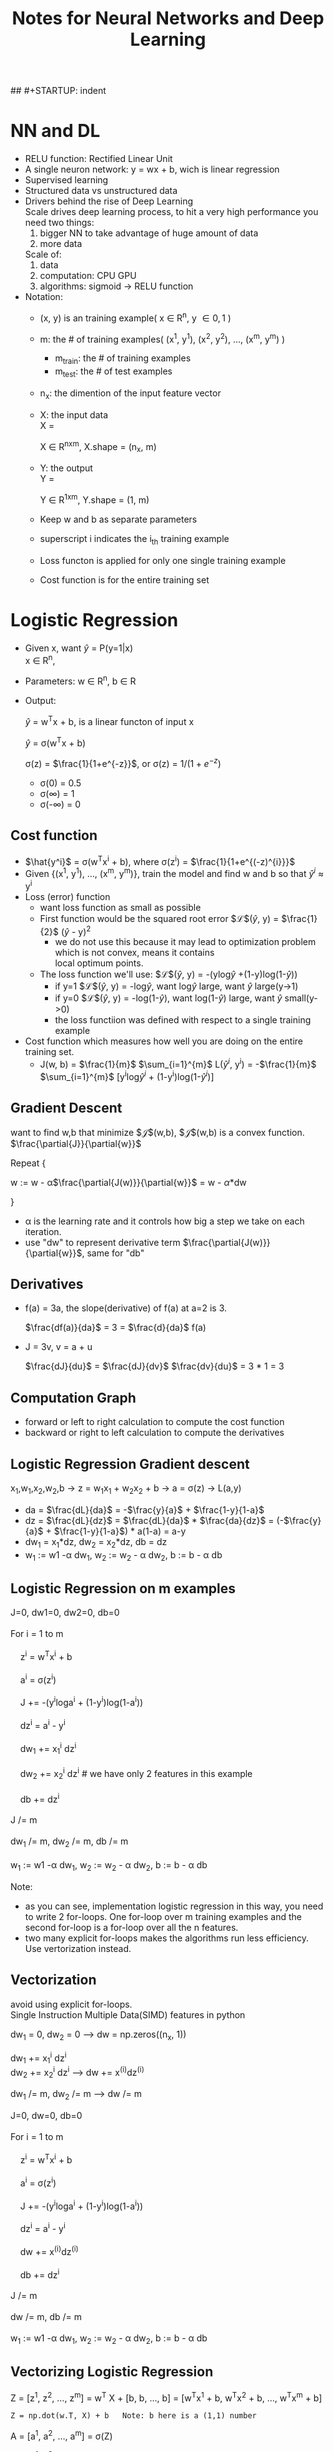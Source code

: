 #+STARTUP: showall
#+TITLE: Notes for Neural Networks and Deep Learning
#+OPTIONS: \n:t
## #+STARTUP: indent

* NN and DL
- RELU function: Rectified Linear Unit
- A single neuron network: y = wx + b, wich is linear regression
- Supervised learning
- Structured data vs unstructured data
- Drivers behind the rise of Deep Learning
  Scale drives deep learning process, to hit a very high performance you need two things: 
  1. bigger NN to take advantage of huge amount of data
  2. more data

  Scale of:
  1. data
  2. computation: CPU GPU
  3. algorithms: sigmoid -> RELU function

- Notation:
  + (x, y) is an training example( x \in R^{n}, y \in {0, 1} )
  + m: the # of training examples( (x^{1}, y^{1}), (x^{2}, y^{2}), ..., (x^{m}, y^{m}) )
    + m_{train}: the # of training examples
    + m_{test}: the # of test examples
  + n_{x}: the dimention of the input feature vector
  + X: the input data
    X = 
    \begin{bmatrix} 
         |   |     | \\
         x^{1 } x^{2} ... x^{m} \\
         |   |     |        
    \end{bmatrix}    

    X \in R^{nxm}, X.shape = (n_{x}, m)

  + Y: the output
    Y = 
    \begin{bmatrix}
    y^{1} y^{2} ... y^{m}
    \end{bmatrix}

    Y \in R^{1xm}, Y.shape = (1, m)
  + Keep w and b as separate  parameters
  + superscript i indicates the i_{th} training example
  + Loss functon is applied for only one single training example
  + Cost function is for the entire training set

* Logistic Regression
   - Given x, want $\hat{y}$ = P(y=1|x)
     x \in R^{n}, 
   - Parameters: w \in R^{n}, b \in R
   - Output:
     
     $\hat{y}$ = w^{T}x + b, is a linear functon of input x
     
     $\hat{y}$ = \sigma(w^{T}x + b)
     
     \sigma(z) = $\frac{1}{1+e^{-z}}$, or \sigma(z) = $1\Big/(1+e^{-z})^{}$
     + \sigma(0) = 0.5
     + \sigma(\infty) = 1
     + \sigma(-\infty) = 0
** Cost function
   - $\hat{y^i}$ = \sigma(w^{T}x^{i} + b), where \sigma(z^{i}) = $\frac{1}{1+e^{(-z)^{i}}}$
   - Given {(x^{1}, y^{1}), ..., (x^{m}, y^{m})}, train the model and find w and b so that $\hat{y}^i$ \approx y^{i}
   - Loss (error) function
     + want loss function as small as possible
     + First function would be the squared root error $\mathcal{L}$($\hat{y}$, y) = $\frac{1}{2}$ ($\hat{y}$ - y)^{2}
       + we do not use this because it may lead to optimization problem which is not convex, means it contains
         local optimum points.
     + The loss function we'll use: $\mathcal{L}$($\hat{y}$, y) = -(ylog$\hat{y}$ +(1-y)log(1-$\hat{y}$))
       + if y=1 $\mathcal{L}$($\hat{y}$, y) = -log$\hat{y}$, want log$\hat{y}$ large, want $\hat{y}$ large(y->1)
       + if y=0 $\mathcal{L}$($\hat{y}$, y) = -log(1-$\hat{y}$), want log(1-$\hat{y}$) large, want $\hat{y}$ small(y->0)
       + the loss functiion was defined with respect to a single training example
   - Cost function which measures how well you are doing on the entire training set.
     + J(w, b) = $\frac{1}{m}$ $\sum_{i=1}^{m}$ L($\hat{y}^{i}$, y^{i}) = -$\frac{1}{m}$ $\sum_{i=1}^{m}$ [y^{i}log$\hat{y}^{i}$ + (1-y^{i})log(1-$\hat{y}^{i}$)]
** Gradient Descent
   want to find w,b that minimize $\mathcal{J}$(w,b), $\mathcal{J}$(w,b) is a convex function.
   $\frac{\partial{J}}{\partial{w}}$

   Repeat {

       w := w - \alpha$\frac{\partial{J(w)}}{\partial{w}}$ = w - \alpha*dw

   }
   
   - \alpha is the learning rate and it controls how big a step we take on each iteration.
   - use "dw" to represent derivative term $\frac{\partial{J(w)}}{\partial{w}}$, same for "db"
** Derivatives
   - f(a) = 3a, the slope(derivative) of f(a) at a=2 is 3.
     
     $\frac{df(a)}{da}$ = 3 = $\frac{d}{da}$ f(a)

   - J = 3v, v = a + u 
     
     $\frac{dJ}{du}$ = $\frac{dJ}{dv}$ $\frac{dv}{du}$ = 3 * 1 = 3
** Computation Graph
   - forward or left to right calculation to compute the cost function
   - backward or right to left calculation to compute the derivatives

** Logistic Regression Gradient descent
   x_{1},w_{1},x_{2},w_{2},b  ->  z = w_{1}x_{1} + w_{2}x_{2} + b  ->  a = \sigma(z)  -> L(a,y)
   - da = $\frac{dL}{da}$ = -$\frac{y}{a}$ + $\frac{1-y}{1-a}$
   - dz = $\frac{dL}{dz}$ = $\frac{dL}{da}$ * $\frac{da}{dz}$ = (-$\frac{y}{a}$ + $\frac{1-y}{1-a}$) * a(1-a) = a-y
   - dw_{1} = x_{1}*dz,  dw_{2} = x_{2}*dz,  db = dz
   - w_{1} := w1 -\alpha dw_{1},  w_{2} := w_{2} - \alpha dw_{2},  b := b - \alpha db
** Logistic Regression on m examples
#+BEGIN_VERSE
   J=0, dw1=0, dw2=0, db=0
   For i = 1 to m
       z^{i} = w^{T}x^{i} + b
       a^{i} = \sigma(z^{i})
       J += -(y^{i}loga^{i} + (1-y^{i})log(1-a^{i}))
       dz^{i} = a^{i} - y^{i}
       dw_{1} += x_{1}^{i} dz^{i}
       dw_{2} += x_{2}^{i} dz^{i}   # we have only 2 features in this example
       db += dz^{i}
   J /= m
   dw_{1} /= m, dw_{2} /= m, db /= m
   w_{1} := w1 -\alpha dw_{1},  w_{2} := w_{2} - \alpha dw_{2},  b := b - \alpha db
#+END_VERSE

   Note:
   - as you can see, implementation logistic regression in this way, you need to write 2 for-loops. One for-loop over m training examples and the second for-loop is a for-loop over all the n features.
   - two many explicit for-loops makes the algorithms run less efficiency. Use vertorization instead.

** Vectorization
   avoid using explicit for-loops.
   Single Instruction Multiple Data(SIMD) features in python

   dw_{1} = 0, dw_{2} = 0  --> dw = np.zeros((n_{x}, 1))

   dw_{1} += x_{1}^{i} dz^{i}
   dw_{2} += x_{2}^{i} dz^{i}    --> dw += x^{(i)}dz^{(i)}

   dw_{1} /= m, dw_{2} /= m    --> dw /= m   

   #+BEGIN_VERSE
   J=0, dw=0, db=0
   For i = 1 to m
       z^{i} = w^{T}x^{i} + b
       a^{i} = \sigma(z^{i})
       J += -(y^{i}loga^{i} + (1-y^{i})log(1-a^{i}))
       dz^{i} = a^{i} - y^{i}
       dw += x^{(i)}dz^{(i)}
       db += dz^{i}
   J /= m
   dw /= m, db_{} /= m
   w_{1} := w1 -\alpha dw_{1},  w_{2} := w_{2} - \alpha dw_{2},  b := b - \alpha db   
   #+END_VERSE
   
** Vectorizing Logistic Regression
Z = [z^{1}, z^{2}, ..., z^{m}] = w^{T} X + [b, b, ..., b] = [w^{T}x^{1} + b, w^{T}x^{2} + b, ..., w^{T}x^{m} + b]
#+BEGIN_SRC
Z = np.dot(w.T, X) + b   Note: b here is a (1,1) number
#+END_SRC

A = [a^{1}, a^{2}, ..., a^{m}] = \sigma(Z)

Y = [y^{1}, y^{2}, ..., y^{m}]

dZ = [dz^{1}, dz^{2}, ..., dz^{m}] = [a^{1}-y^{1}, a^{2}-y^{2}, ..., a^{m}-y^{m}] = A - Y

db = $\frac{1}{m}$ $\sum_{i=1}^{m}$ dz^{i} = $\frac{1}{m}$ np.sum(dZ)

dw = $\frac{1}{m}$ X dZ^{T}

#+BEGIN_VERSE
Z = w^{T}X + b = np.dot(w.T, X) + b
A = \sigma(Z)
dZ = A - Y
dw = $\frac{1}{m}$ X dZ^{T}    *X \in R^{nxm}    dZ \in R^{1xm}    dw \in R^{nx1}*
db = $\frac{1}{m}$ np.sum(dZ)

w := w - \alpha dw
b := b - \alpha db

#+END_VERSE

** Python/numpy vectors
- a = np.random.randn(5)
  + a.shape = (5,), is a "rank 1" array
  + Don't use this "rank 1" array
- a = np.random.randn(5, 1), a.shape = (5,1) is a volumn vector
- a = np.random.randn(1, 5), a.shape = (1,5) is a row vector
- use assertion to check the shape of a vector/matrix
  + assert(a.shape = (5,1))
- use reshape to reshape an array
  + a = a.reshape((5,1))
  
* Logistic regression cost function
** cost on one single example
Interpre $\hat{}$ = P(y=1|x)  The chance that y is equal to 1 for a given set of input features x.

If y=1    P(y|x) = $\hat{y}$         the chance of y is equal to 1
If y=0    P(y|x) = 1 - $\hat{y}$     the chance of y is equal to 0

->

P(y|x) = $\hat{y}^{y}$ $(1-\hat{y})^(1-y)$

->

logP(y|x) = log($\hat{y}^{y}$ $(1-\hat{y})^(1-y)$) = ylog$\hat{y}$ + (1-y)log(1-$\hat{y}$) = -L($\hat{y}$, y)
** Cost on m examples
P(lables in training set) = $\prod_{i=1}^{m}$ P(y^{(i)}|x^{(i)})
-> logP(lables in training set) = log $\prod_{i=1}^{m}$ P(y^{(i)}|x^{(i)})
-> logP(...) = $\sum_{i=1}^{m}$ logP(y^{(i)}|x^{(i)}) = -$\sum_{i=1}^{m}$ L($\hat{y}^{(i)}$, y^{(i)})
in statistics, it is called the principle of maximum likelihood estimation, which means choose parameters to maximum logP(...)
-> This justifies the cost we had for logistic regression
Cost: J(w,b) = $\sum_{i=1}^{m}$ L($\hat{y}^{(i)}$, y^{(i)})
because we now want to minimize the J(w,b) instead of maximum the likelihood, we've gotten rid of the minus sign in previous equation.
-> Finally, for convenience or the initial that our quantities are better scale, we just add one over m extra scaling factor there.
Cost: J(w,b) = $\frac{1}{m}$ $\sum_{i=1}^{m}$ L($\hat{y}^{(i)}$, y^{(i)})

To summarize, by minimizing this cost function J of w and b we're really carrying out maximum likelihood estimation with the logitic
regression model under the assumption that our training examples were on my ID or identically independently distributed.

* Neural Network Reresentation
** For one example
Given input x:
    + a^{[0]} = x
    + z^{[1]} = W^{[1]}a^{[0]} + b^{[1]}
      a^{[1]} = \sigma(z^{[1]})
    + z^{[2]} = W^{[2]}a^{[1]} + b^{[2]}
      a^{[2]} = \sigma(z^{[2]})
      
#+ATTR_HTML: :width 800
#+ATTR_ORG: :width 800
#+CAPTION: for-loop on one example
[[./img/dl_ang/nn_reprentation_1_example.png]]

#+ATTR_HTML: :width 800
#+ATTR_ORG: :width 800
#+CAPTION: Vectoring on one example
[[./img/dl_ang/nn_reprentation_1_example_2.png]]

** For m examples
#+ATTR_HTML: :width 800
#+ATTR_ORG: :width 800
#+CAPTION: for-loop on m examples
[[./img/dl_ang/nn_reprentation_m_examples_1.png]]

#+ATTR_HTML: :width 800
#+ATTR_ORG: :width 800
#+CAPTION: Vectorizing accross m examples
[[./img/dl_ang/nn_reprentation_m_examples_2.png]]

- Horizontal index: different training examples from left to right yor are scanning through the training set
  Vertical index : different nodes in the nueural network, 

#+ATTR_HTML: :width 800
#+ATTR_ORG: :width 800
#+CAPTION: Recap
[[./img/dl_ang/nn_reprentation_m_examples_recap.png]]

* Activation function
** g(Z)
   - g(Z) = sigmoid(Z) = $\frac{1}{1+e^{-Z}}$, \in (0,1)
   - g(Z) = tanh(Z) = $\frac{e^{Z} - e^{-Z}}{e^{Z} + e^{-Z}}$, \in (-1, 1)
     always works better than sigmoid function, the only exception is the output layer for a binary classification
     in which case y \in {0, 1}
   - one of the downsides of both sigmoid and tanh funcions is that if Z is either very large or very small
     then the gradient or the drivative of the slope of this funcions becomes very small(being closing to zero),
     which slows down gradient descent.
   - g(Z) = RELU(Z) = max(0, Z)
     This is mostly recommended for hidden layers.
     RELU: Rectified linear unit, the derivative is 1 as long as Z is positive and the derivative or the slope is
     zero when Z is negative.
   - g(Z) = leaky RELU(Z)
     Usually works better than RELU although it's not used as much in practice. Either one should be fine.
   - Neural network using RELU or leaky RELU learns faster than that using simoid and tanh.

   #+ATTR_HTML: :width 800
   #+ATTR_ORG: :width 800
   #+CAPTION: Recap of activation functions
   [[./img/dl_ang/nn_activation_functions.png]]

** Why non-linear activation functions?
   - A linear activation function: the neural network is just outputting a linear function of the input no matter how many layers your neural network has.
   - Output layer may be OK using linear function if you are doing a regression problem and y is a real number y \in R
   - But for hidden layers, never use linear activation fucntions, use RELU, tanh...

* Derivatives of activation functions
    a = g(z)
  - sigmoid function
    g'(z) = $\frac{d}{dz}$ g(z) = g(z)(1 - g(z)) = a(1-a)
  - tanh function
    g'(z) = 1 - (tanh(z))^{2} = 1 - a^{2}
  - ReLU
    g'(z) =
        + 0, if z < 0
        + 1, if z >= 0
 - Leaky ReLU
   g'(z) =
       + 0.01, if z < 0
       + 1,    if z >= 0

* Gradient descent for neural networks
  n^{[0]} = n_{x} : number of feature for input layer
  n^{[1]} : number of nodes in hidden layer
  n^{[2]} : number of nodes in output layer

**  Parameters:
  W^{[1]} : (n^{[1]}, n^{[0]}) every row of W represents the weights of the input in previous layer
  b^{[1]} : (n^{[1]}, 1) you can think of b as a value attached to each node
  W^{[2]} : (n^{[2]}, n^{[1]})
  b^{[2]} : (n^{[2]}, 1)

**  Cost fucntion:
  J(W^{[1]}, b^{[1]}, W^{[2]}, b^{[2]}) = $\frac{1}{m}$ $\sum_{i=1}^{m}$ L($\hat{y}$, y)
  $\hat{y}$ = a^{[2]}

**  Use gradient descent to train the parameters,
  Repeat {
      - compute predictions: $\hat{y}^{(i)}$ for i = 1,2,...,m
      - compute derivatives:
        dW^{[1]}, db^{[1]}, dW^{[2]}, db^{[2]}
        W^{[1]} := W^{[1]} - \alpha dW^{[1]}
        b^{[1]} := b^{[1]} - \alpha db^{[1]}
        W^{[2]} := W^{[2]} - \alpha dW^{[2]}
        b^{[2]} := b^{[2]} - \alpha db^{[2]}        
  }

** Formulas for computing derivatives
   - Forward propagation:
     Z^{[1]} = W^{[1]}X + b^{[1]}
     A^{[1]} = g^{[1]}(Z^{[1]})
     Z^{[2]} = W^{[2]}X + b^{[2]}
     A^{[2]} = g^{[2]}(Z^{[2]})
   - Back propagation:
     dZ^{[2]} = A^{[2]} - Y
     dW^{[2]} = $\frac{1}{m}$ dZ^{[2]} A^{[1]T}
     db^{[2]} = $\frac{1}{m}$ np.sum(dZ^{[2]}, axis=1, keepdims=True)  (n^{[2]}, 1)

     dZ^{[1]} = W^{[2]T} dZ^{[2]} * g'^{[1]}(Z^{[1]})
     dW^{[1]} = $\frac{1}{m}$ dZ^{[1]} A^{[0]T},  X = A^{[0]}
     db^{[1]} = $\frac{1}{m}$ np.sum(dZ^{[1]}, axis=1, keepdims=True)    (n^{[1]}, 1)
     
* Random Initialization
** what happens if you initialize weights to zero?
   a_{1}^{[1]} = a_{2}^{[1]}  dz_{1}^{[1]} = dz_{2}^{[1]}
   
  
    dW = 
    \begin{bmatrix}
        u,v \\
        u,v
    \end{bmatrix}    

    W^{[1]} := W^{[1]} - \alpha dW

    W = 
    \begin{bmatrix}
        ...... \\
        ......
    \end{bmatrix}
    The first row equals the second row.

    Both the hidden units compute the same function and both of them have the same influence on the output unit.
    Then after one interation the same statement is still true since the two hidden units are still symmetric.
    No matter after how many interations, no matter how long you train your network, both hidden units are still
    computing exactly the same function. In this case, there is no point to have more than one hidden unit because
    they are all computing the same thing. This is still true for large scale neural networks.
** Solution
   The solution is to initialize your parameters randomly.
   W^{[1]} = np.random.randn((2,2)) * 0.01
   b^{[1]} = np.zero((2,1))   # it is OK to set b as zeros
   W^{[2]} = np.random.randn((1,2)) * 0.01
   b^{[2]} = np.zero((1,1))

   why const 0.01 in the above initialization? why no 100, 1000?
   Usually prefer to initialize weights to get very small random values. Why?
   For tanh or sigmoid function, if weights are too large, you get very large activation values Z. So the derivatives are small and the gradient
   descent would be very slow, so the learning  would be very slow.

   If you don't have any tanh or sigmoid activiation function throughout your neural network this is less of an
   issue. But if you're doing binary classification, your ouput unit is a sigmoid function, you don't wany your
   initial prarameters to be too large.

   You may pick 0.001 or something else for a deep neural network.

* Deep neural network notation
  L = 4 : # of layers
  n^{[l]}: # of units in layer l, n^{[0]} = n_{x}
  a^{[l]}: activiations in layer l, a^{[l]} = g^{[l]}(Z^{[l]})
  W^{[l]}: weights for Z^{[l]}
  b^{[l]}: bias of units in layer l
  X = a^{[0]}, $\hat{y}$ = a^{[L]}

